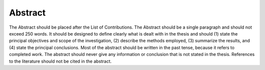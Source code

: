 Abstract
========

The Abstract should be placed after the List of Contributions.
The Abstract should be a single paragraph and should not exceed 250 words.
It should be designed to define clearly what is dealt with in the thesis and should (1) state the principal objectives and scope of the investigation, (2) describe the methods employed, (3) summarize the results, and (4) state the principal conclusions. 
Most of the abstract should be written in the past tense, because it refers to completed work. 
The abstract should never give any information or conclusion that is not stated in the thesis. 
References to the literature should not be cited in the abstract.
